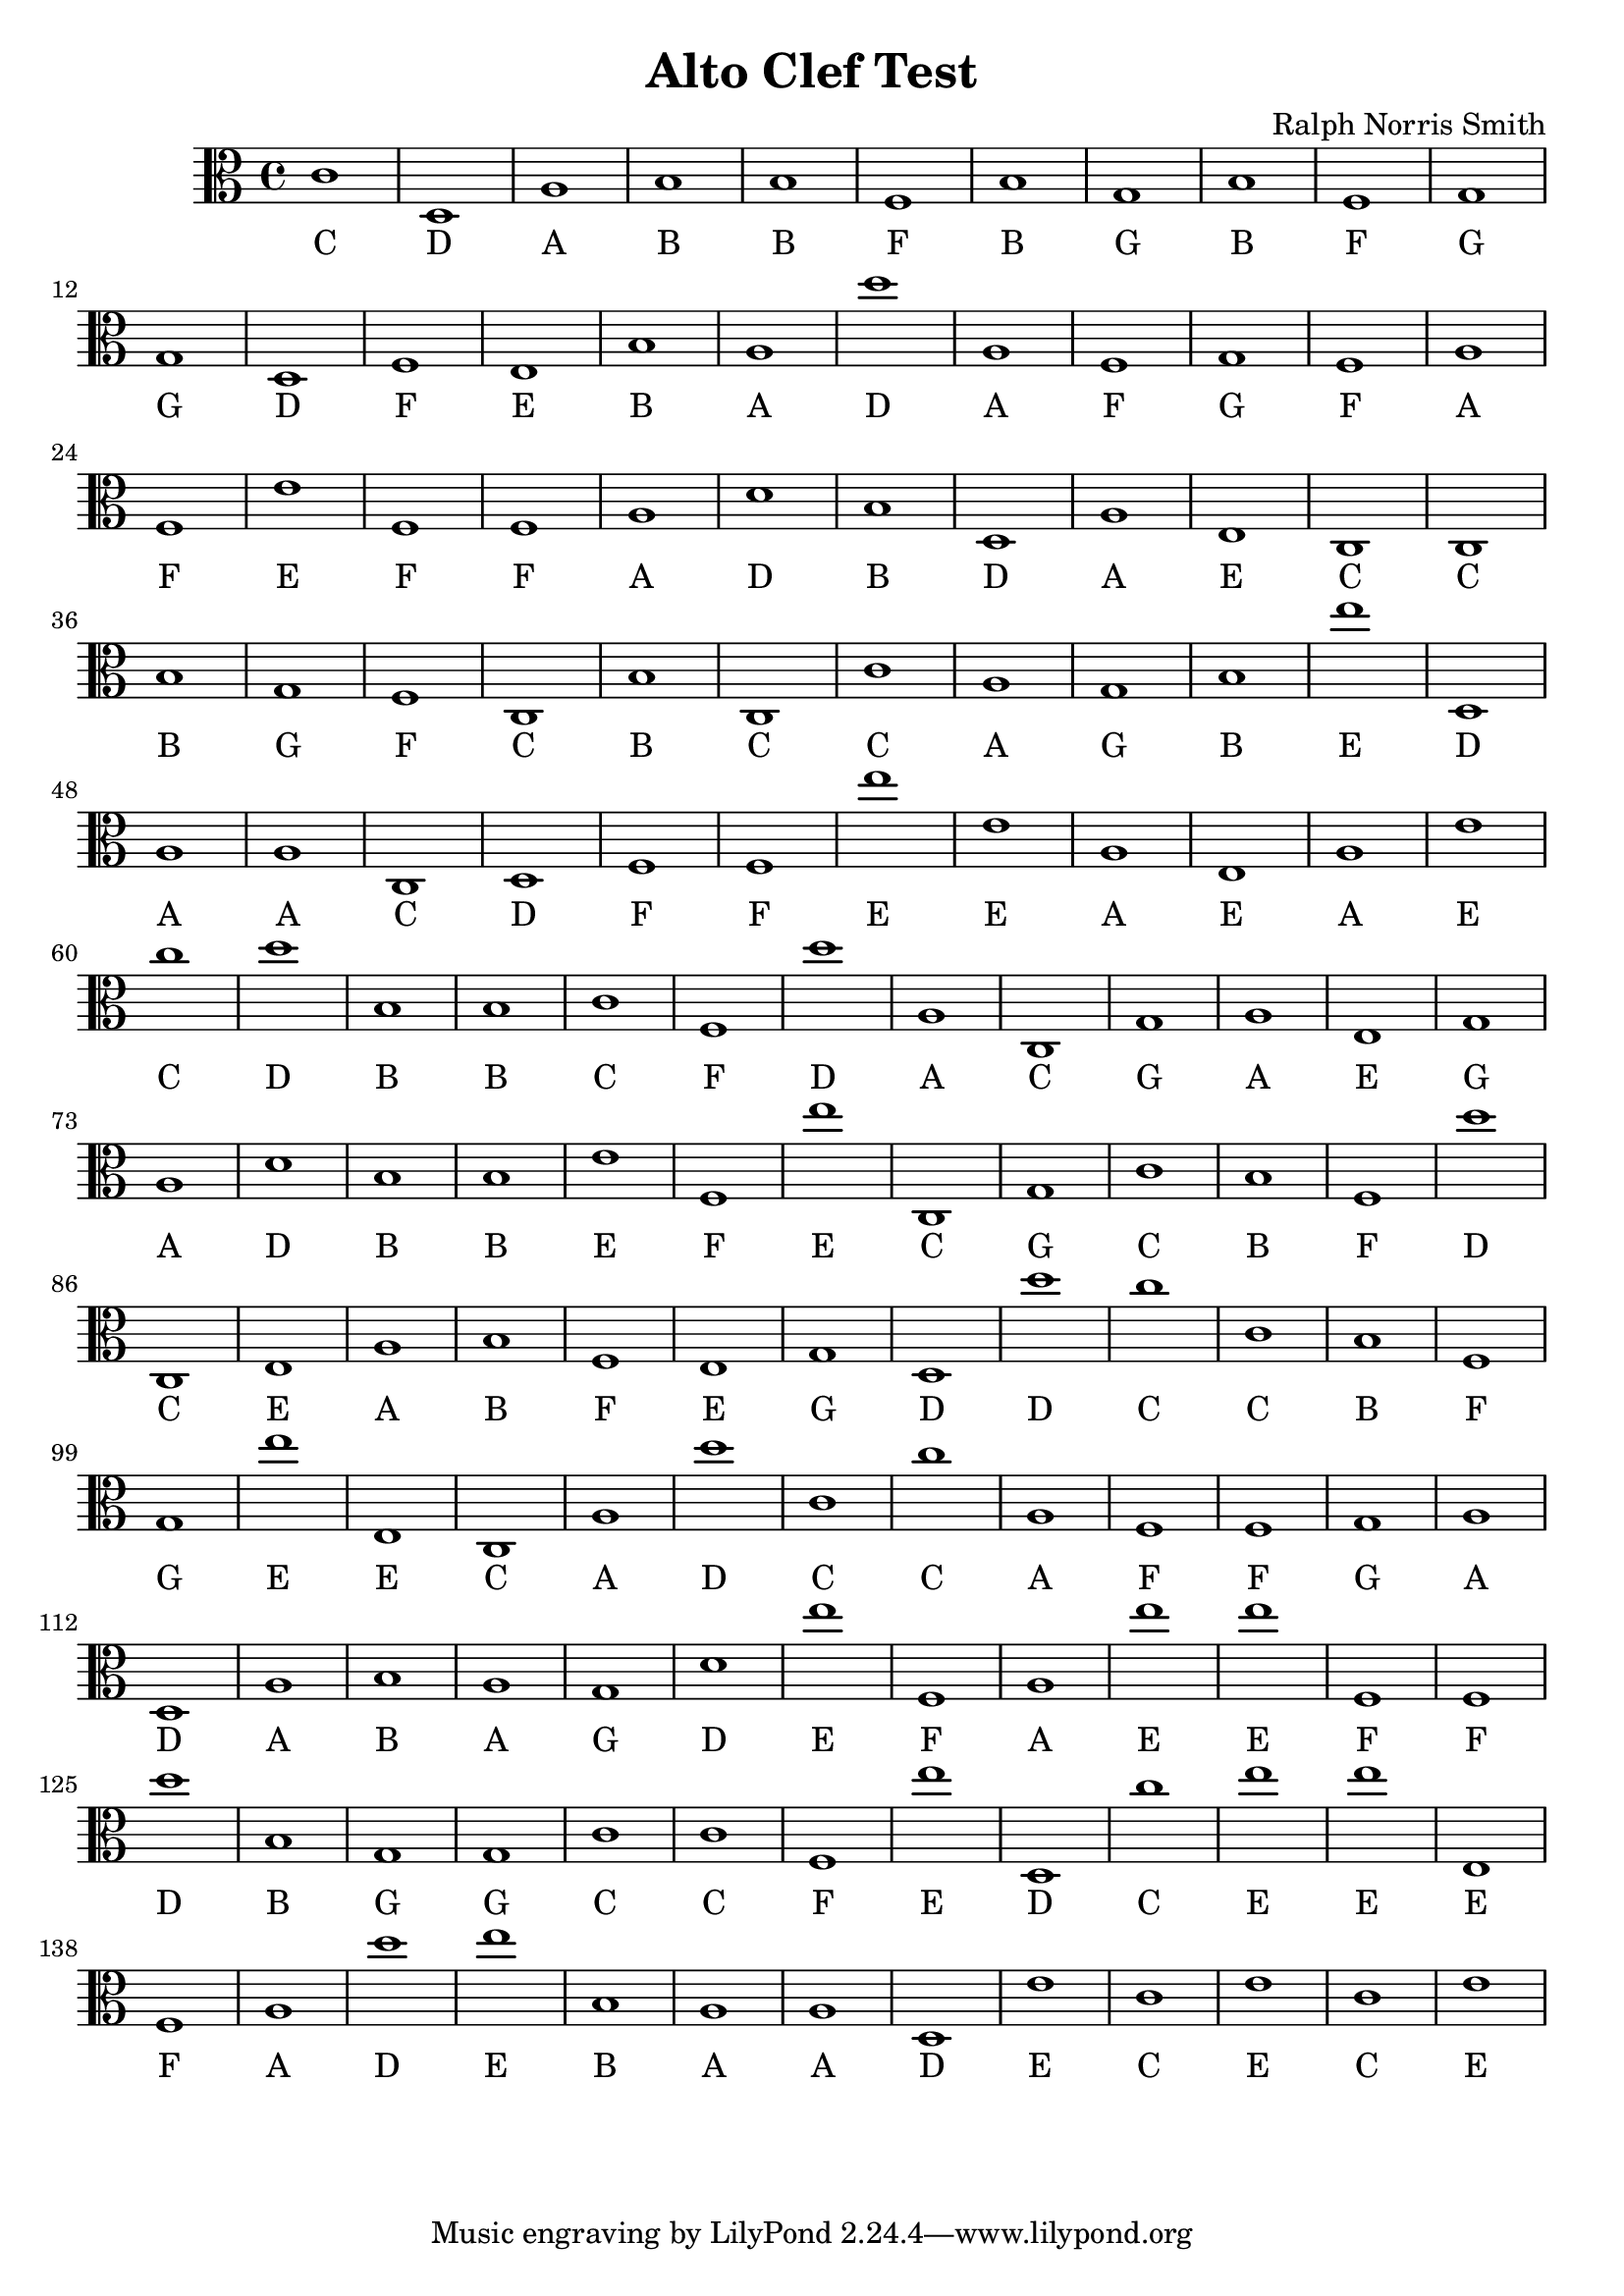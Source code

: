 
\version "2.18.2"
\header { 
	title = "Alto Clef Test"
 composer = "Ralph Norris Smith"
}
\score{
	\new Staff {
		\clef alto

		c'1 d a b b f b g b f 
		g g d f e b a d'' a f 
		g f a f e' f f a d' b 
		d a e c c b g f c b 
		c c' a g b e'' d a a c 
		d f f e'' e' a e a e' c'' 
		d'' b b c' f d'' a c g a 
		e g a d' b b e' f e'' c 
		g c' b f d'' c e a b f 
		e g d d'' c'' c' b f g e'' 
		e c a d'' c' c'' a f f g 
		a d a b a g d' e'' f a 
		e'' e'' f f d'' b g g c' c' 
		f e'' d c'' e'' e'' e f a d'' 
		e'' b a a d e' c' e' c' e' }
		\addlyrics 
		{ C D A B B F B G B F G G D F E B A D A F G F A F E F F A D B D A E C C B G F C B C C A G B E D A A C D F F E E A E A E C D B B C F D A C G A E G A D B B E F E C G C B F D C E A B F E G D D C C B F G E E C A D C C A F F G A D A B A G D E F A E E F F D B G G C C F E D C E E E F A D E B A A D E C E C E }
}